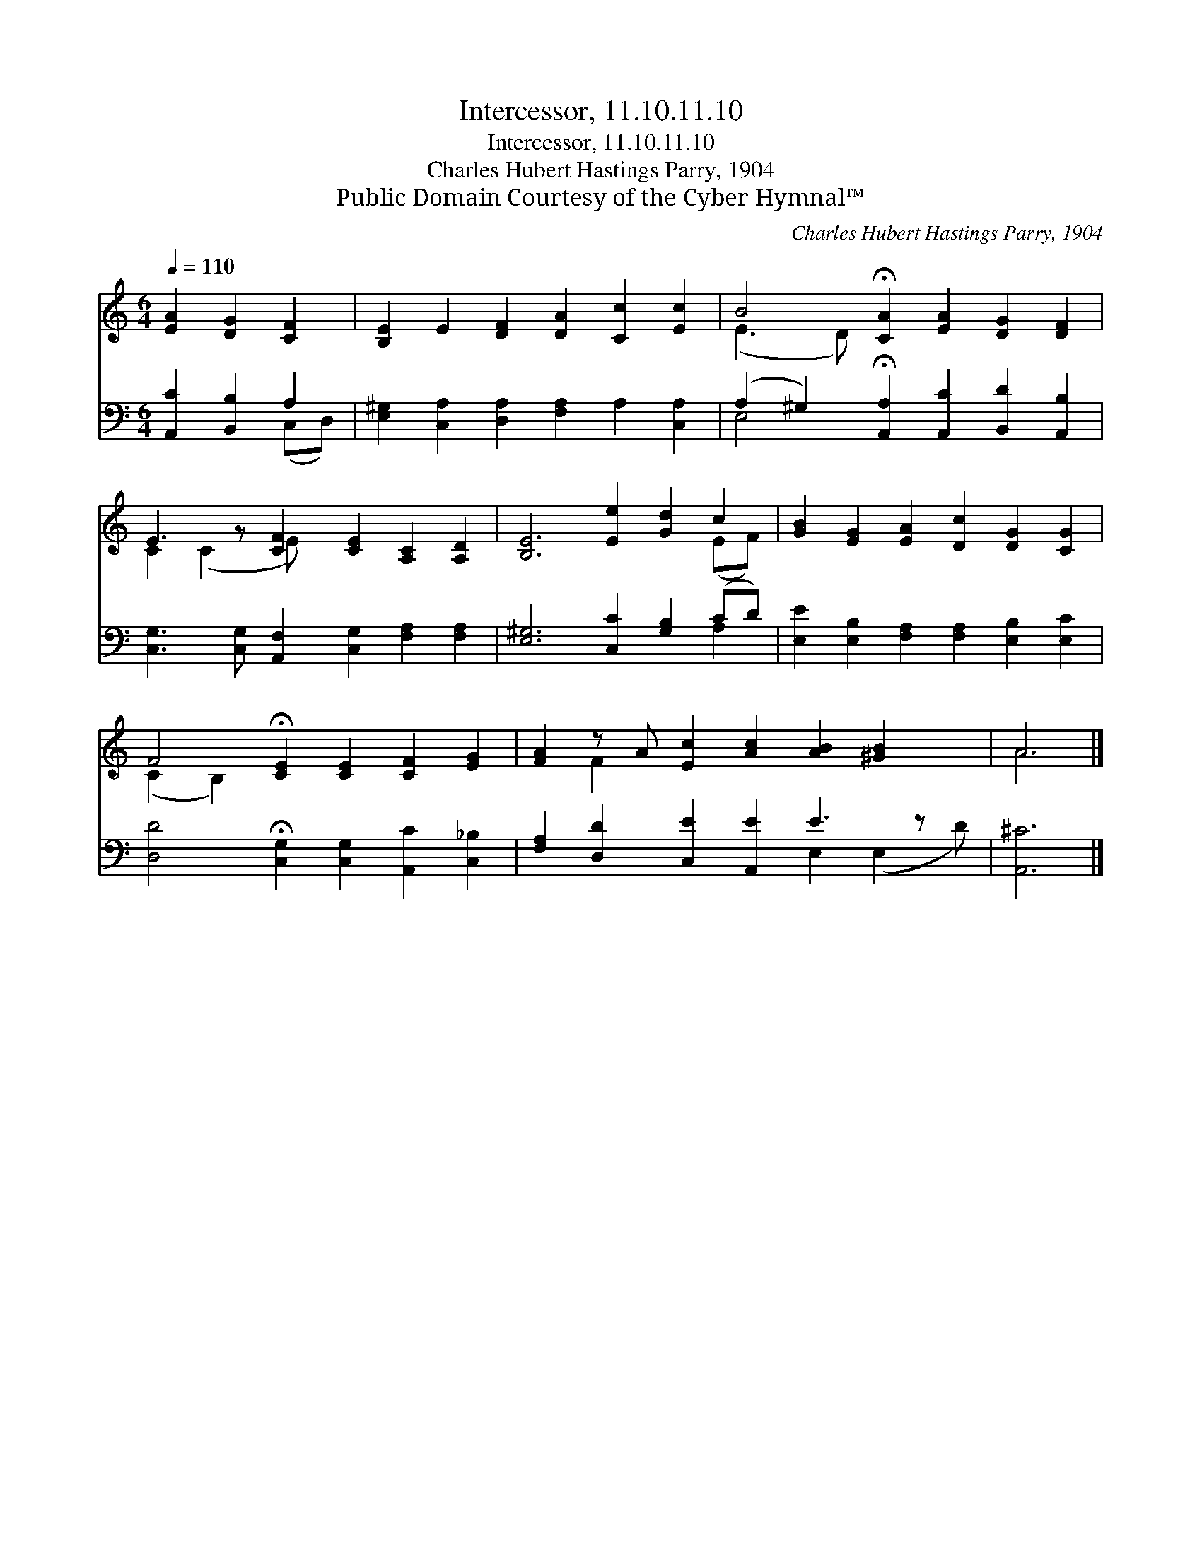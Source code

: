 X:1
T:Intercessor, 11.10.11.10
T:Intercessor, 11.10.11.10
T:Charles Hubert Hastings Parry, 1904
T:Public Domain Courtesy of the Cyber Hymnal™
C:Charles Hubert Hastings Parry, 1904
Z:Public Domain
Z:Courtesy of the Cyber Hymnal™
%%score ( 1 2 ) ( 3 4 )
L:1/8
Q:1/4=110
M:6/4
K:C
V:1 treble 
V:2 treble 
V:3 bass 
V:4 bass 
V:1
 [EA]2 [DG]2 [CF]2 | [B,E]2 E2 [DF]2 [DA]2 [Cc]2 [Ec]2 | B4 !fermata![CA]2 [EA]2 [DG]2 [DF]2 | %3
 E3 z [CF]2 [CE]2 [A,C]2 [A,D]2 | [B,E]6 [Ee]2 [Gd]2 c2 | [GB]2 [EG]2 [EA]2 [Dc]2 [DG]2 [CG]2 | %6
 F4 !fermata![CE]2 [CE]2 [CF]2 [EG]2 | [FA]2 z A [Ec]2 [Ac]2 [AB]2 [^GB]2 x | A6 |] %9
V:2
 x6 | x12 | (E3 D) x8 | C2 (C2 E) x7 | x10 (EF) | x12 | (C2 B,2) x8 | x2 F2 x9 | A6 |] %9
V:3
 [A,,C]2 [B,,B,]2 A,2 | [E,^G,]2 [C,A,]2 [D,A,]2 [F,A,]2 A,2 [C,A,]2 | %2
 (A,2 ^G,2) !fermata![A,,A,]2 [A,,C]2 [B,,D]2 [A,,B,]2 | %3
 [C,G,]3 [C,G,] [A,,F,]2 [C,G,]2 [F,A,]2 [F,A,]2 | [E,^G,]6 [C,C]2 [G,B,]2 (CD) | %5
 [E,E]2 [E,B,]2 [F,A,]2 [F,A,]2 [E,B,]2 [E,C]2 | [D,D]4 !fermata![C,G,]2 [C,G,]2 [A,,C]2 [C,_B,]2 | %7
 [F,A,]2 [D,D]2 [C,E]2 [A,,E]2 E3 z x | [A,,^C]6 |] %9
V:4
 x4 (C,D,) | x12 | E,4 x8 | x12 | x10 A,2 | x12 | x12 | x8 E,2 (E,2 D) | x6 |] %9

